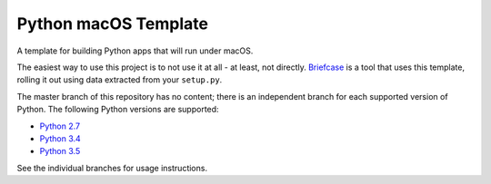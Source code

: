 Python macOS Template
=====================

A template for building Python apps that will run under macOS.

The easiest way to use this project is to not use it at all - at least,
not directly. `Briefcase <https://github.com/pybee/briefcase/>`__ is a
tool that uses this template, rolling it out using data extracted from
your ``setup.py``.

The master branch of this repository has no content; there is an
independent branch for each supported version of Python. The following
Python versions are supported:

* `Python 2.7 <https://github.com/pybee/Python-macOS-template/tree/2.7>`__
* `Python 3.4 <https://github.com/pybee/Python-macOS-template/tree/3.4>`__
* `Python 3.5 <https://github.com/pybee/Python-macOS-template/tree/3.5>`__

See the individual branches for usage instructions.
